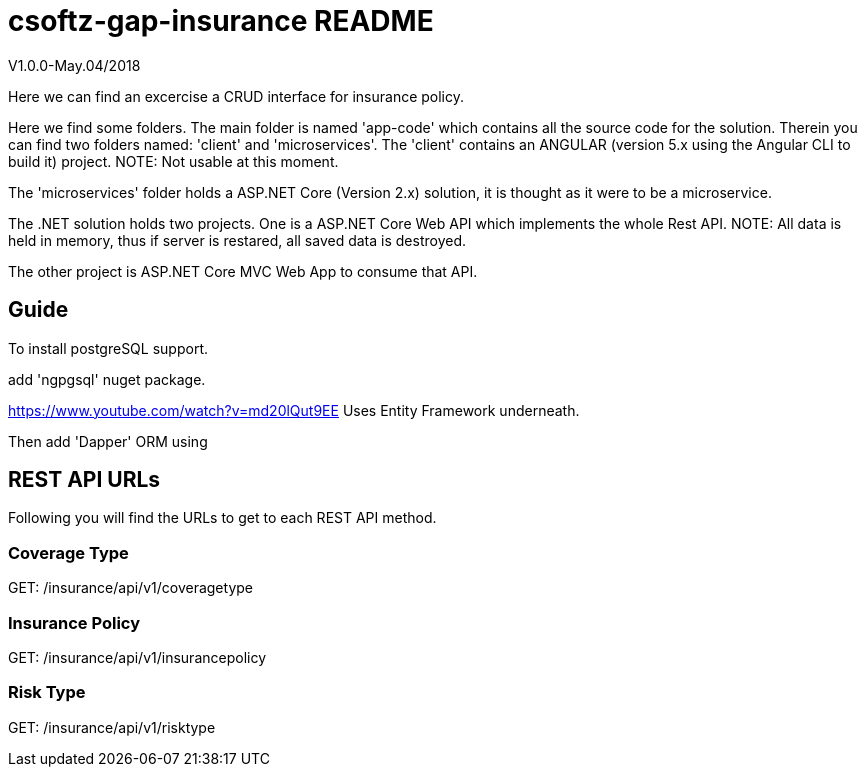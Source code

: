 = csoftz-gap-insurance README

V1.0.0-May.04/2018

Here we can find an excercise a CRUD interface for insurance policy.

Here we find some folders.
The main folder is named 'app-code' which contains all the source code for the solution.
Therein you can find two folders named: 'client' and 'microservices'.
The 'client' contains an ANGULAR (version 5.x using the Angular CLI to build it) 
project. NOTE: Not usable at this moment.

The 'microservices' folder holds a ASP.NET Core (Version 2.x) solution, it is
thought as it were to be a microservice.

The .NET solution holds two projects. One is a ASP.NET Core Web API which implements
the whole Rest API. NOTE: All data is held in memory, thus if server is restared, all
saved data is destroyed.

The other project is ASP.NET Core MVC Web App to consume that API.

== Guide

To install postgreSQL support.

add 'ngpgsql' nuget package.

https://www.youtube.com/watch?v=md20lQut9EE Uses Entity Framework underneath.

Then add 'Dapper' ORM using 

== REST API URLs
Following you will find the URLs to get to each REST API method.

=== Coverage Type
GET: /insurance/api/v1/coveragetype

=== Insurance Policy
GET: /insurance/api/v1/insurancepolicy

=== Risk Type
GET: /insurance/api/v1/risktype
